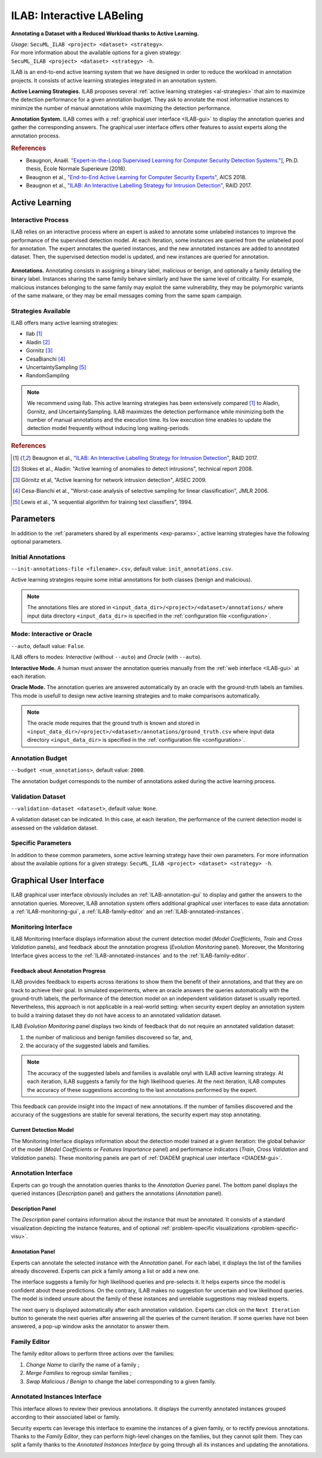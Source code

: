 .. _ILAB:

ILAB: Interactive LABeling
==========================

**Annotating a Dataset with a Reduced Workload thanks to Active Learning.**

| *Usage:* ``SecuML_ILAB <project> <dataset> <strategy>``.
| For more information about the available options for a given strategy:
| ``SecuML_ILAB <project> <dataset> <strategy> -h``.

ILAB is an end-to-end active learning system that we have designed in order to reduce the workload
in annotation projects. It consists of active learning strategies integrated
in an annotation system.

**Active Learning Strategies.**
ILAB proposes several :ref:`active learning strategies <al-strategies>` that
aim to maximize the detection performance for a given annotation budget.
They ask to annotate the most informative instances
to minimize the number of manual annotations while maximizing the detection performance.

**Annotation System.**
ILAB comes with a :ref:`graphical user interface <ILAB-gui>` to display the annotation queries and 
gather the corresponding answers.
The graphical user interface offers other features to assist experts along the annotation process.

.. rubric:: References

* Beaugnon, Anaël. `"Expert-in-the-Loop Supervised Learning for Computer Security Detection Systems."] <https://www.ssi.gouv.fr/uploads/2018/06/beaugnon-a_these_manuscrit.pdf>`_, Ph.D. thesis, École Normale Superieure (2018).
* Beaugnon et al., `"End-to-End Active Learning for Computer Security Experts" <https://www.ssi.gouv.fr/uploads/2018/02/end-to-end-active-learning-for-computer-security-experts_abeaugnon_pchifflier_fbach_anssi_inria.pdf>`_, AICS 2018.
* Beaugnon et al., `"ILAB: An Interactive Labelling Strategy for Intrusion Detection" <https://www.ssi.gouv.fr/uploads/2017/09/ilab_beaugnonchifflierbach_raid2017.pdf>`_, RAID 2017.


Active Learning
---------------

Interactive Process
^^^^^^^^^^^^^^^^^^^

ILAB relies on an interactive process where an expert is asked to annotate some unlabeled instances to improve the performance
of the supervised detection model.
At each iteration, some instances are queried from the unlabeled pool for annotation. The expert annotates the queried instances, and
the new annotated instances are added to annotated dataset. Then, the supervised detection model is updated, 
and new instances are queried for annotation.

.. _ILAB-interactive:

.. figure:: figs/ilab_figs/iterations.svg
   :width: 90%
   :align: center

**Annotations.**
Annotating consists in assigning a binary label, malicious or benign,
and optionally a family detailing the binary label.
Instances sharing the same family behave similarly and have the same level of criticality.
For example, malicious instances belonging to the same family may exploit the same vulnerability,
they may be polymorphic variants of the same malware,
or they may be email messages coming from the same spam campaign.


.. _al-strategies:

Strategies Available
^^^^^^^^^^^^^^^^^^^^
ILAB offers many active learning strategies:

* Ilab [#f1]_
* Aladin [#f2]_
* Gornitz [#f3]_
* CesaBianchi [#f4]_
* UncertaintySampling [#f5]_
* RandomSampling

.. note::

    We recommend using Ilab. This active learning strategies has been extensively compared [#f1]_ to Aladin, Gornitz, and UncertaintySampling.
    ILAB maximizes the detection performance while minimizing both the number of manual annotations and the execution time.
    Its low execution time enables to update the detection model frequently without inducing long waiting-periods.

.. rubric:: References

.. [#f1] Beaugnon et al., `"ILAB: An Interactive Labelling Strategy for Intrusion Detection" <https://www.ssi.gouv.fr/uploads/2017/09/ilab_beaugnonchifflierbach_raid2017.pdf>`_, RAID 2017.
.. [#f2] Stokes et al., Aladin: "Active learning of anomalies to detect intrusions", technical report 2008.
.. [#f3] Görnitz et al, "Active learning for network intrusion detection", AISEC 2009.
.. [#f4] Cesa-Bianchi et al., "Worst-case analysis of selective sampling for linear classification", JMLR 2006.
.. [#f5] Lewis et al., "A sequential algorithm for training text classifiers", 1994.

Parameters
----------
In addition to the 
:ref:`parameters shared by all experiments <exp-params>`, 
active learning strategies have the following optional parameters.

Initial Annotations
^^^^^^^^^^^^^^^^^^^
``--init-annotations-file <filename>.csv``, default value: ``init_annotations.csv``.

Active learning strategies require some initial annotations
for both classes (benign and malicious).

.. note::

  The annotations files are stored in ``<input_data_dir>/<project>/<dataset>/annotations/`` where
  input data directory ``<input_data_dir>`` is specified in the :ref:`configuration file <configuration>`.


Mode: Interactive or Oracle
^^^^^^^^^^^^^^^^^^^^^^^^^^^
``--auto``, default value: ``False``.

ILAB offers to modes: *Interactive* (without ``--auto``) and *Oracle* (with ``--auto``).

**Interactive Mode.**
A human must answer the annotation queries manually 
from the :ref:`web interface <ILAB-gui>` at each iteration.

**Oracle Mode.**
The annotation queries are answered automatically by an oracle with the ground-truth
labels an families. This mode is usefull to design new active learning strategies
and to make comparisons automatically.

.. note::

  The oracle mode requires that the ground truth is known and stored in
  ``<input_data_dir>/<project>/<dataset>/annotations/ground_truth.csv`` where
  input data directory ``<input_data_dir>`` is specified in the :ref:`configuration file <configuration>`.

Annotation Budget
^^^^^^^^^^^^^^^^^
``--budget <num_annotations>``, default value: ``2000``.

The annotation budget corresponds to the number of annotations asked during the active learning process.

Validation Dataset
^^^^^^^^^^^^^^^^^^
``--validation-dataset <dataset>``, default value: ``None``.

A validation dataset can be indicated. In this case, at each iteration, the performance
of the current detection model is assessed on the validation dataset.

Specific Parameters
^^^^^^^^^^^^^^^^^^^
In addition to these common parameters, some active learning strategy have their own parameters.
For more information about the available options for a given strategy:
``SecuML_ILAB <project> <dataset> <strategy> -h``.


.. _ILAB-gui:

Graphical User Interface
------------------------

ILAB graphical user interface obviously includes an :ref:`ILAB-annotation-gui`
to display and gather the answers to the annotation queries.
Moreover, ILAB annotation system offers additional graphical user interfaces to ease data annotation:
a :ref:`ILAB-monitoring-gui`,
a :ref:`ILAB-family-editor` and an :ref:`ILAB-annotated-instances`.

.. _ILAB-monitoring-gui:

Monitoring Interface
^^^^^^^^^^^^^^^^^^^^
ILAB Monitoring Interface displays information
about the current detection model (*Model Coefficients*, *Train* and *Cross Validation* panels),
and feedback about the annotation progress (*Evolution Monitoring* panel).
Moreover, the Monitoring Interface gives access 
to the :ref:`ILAB-annotated-instances` and to the :ref:`ILAB-family-editor`.

.. image:: figs/screen_shots/ILAB/monitoring.png

Feedback about Annotation Progress
""""""""""""""""""""""""""""""""""

ILAB provides feedback to experts across iterations to show them the benefit of their annotations,
and that they are on track to achieve their goal.
In simulated experiments, where an oracle answers the queries automatically with the ground-truth labels,
the performance of the detection model on an independent validation dataset is usually reported.
Nevertheless, this approach is not applicable in a real-world setting:
when security expert deploy an annotation system to build a training dataset they do not have access to an annotated validation dataset.

ILAB *Evolution Monitoring* panel displays two kinds of feedback that do not require an annotated validation dataset:

#. the number of malicious and benign families discovered so far, and,
#. the accuracy of the suggested labels and families.

.. note::

    The accuracy of the suggested labels and families is available onyl with ILAB active learning strategy.
    At each iteration, ILAB suggests a family for the high likelihood queries.
    At the next iteration, ILAB computes the accuracy of these suggestions according to the last annotations performed by the expert.

This feedback can provide insight into the impact of new annotations.
If the number of families discovered and the accuracy of the suggestions are stable for several iterations,
the security expert may stop annotating.

Current Detection Model
"""""""""""""""""""""""

The Monitoring Interface displays information about the detection model trained at a given iteration:
the global behavior of the model (*Model Coefficients* or *Features Importance* panel)
and performance indicators (*Train*, *Cross Validation* and *Validation* panels).
These monitoring panels are part of :ref:`DIADEM graphical user interface <DIADEM-gui>`.

.. _ILAB-annotation-gui:

Annotation Interface
^^^^^^^^^^^^^^^^^^^^
Experts can go trough the annotation queries thanks to the *Annotation Queries* panel.
The bottom panel displays the queried instances (*Description* panel) and
gathers the annotations (*Annotation* panel).

.. image:: figs/screen_shots/ILAB/annotations.png

Description Panel
"""""""""""""""""
The *Description* panel contains information about the instance that must be annotated.
It consists of a standard visualization depicting the instance features, and of optional
:ref:`problem-specific visualizations <problem-specific-visu>`.

Annotation Panel
"""""""""""""""""
Experts can annotate the selected instance with the *Annotation* panel.
For each label, it displays the list of the families already discovered.
Experts can pick a family among a list or add a new one.

The interface suggests a family for high likelihood queries and pre-selects it.
It helps experts since the model is confident about these predictions.
On the contrary, ILAB makes no suggestion for uncertain and low likelihood queries.
The model is indeed unsure about the family of these instances and unreliable suggestions
may mislead experts.

The next query is displayed automatically after each annotation validation.
Experts can click on the ``Next Iteration`` button to generate the next queries
after answering all the queries of the current iteration.
If some queries have not been answered, a pop-up window asks the annotator to answer them.

.. _ILAB-family-editor:

Family Editor
^^^^^^^^^^^^^
The family editor allows to perform three actions over the families:

#. *Change Name* to clarify the name of a family ;
#. *Merge Families* to regroup similar families ;
#. *Swap Malicious / Benign* to change the label corresponding to a given family.

.. image:: figs/screen_shots/ILAB/family_editor.png

.. _ILAB-annotated-instances:

Annotated Instances Interface
^^^^^^^^^^^^^^^^^^^^^^^^^^^^^
This interface allows to review their previous annotations.
It displays the currently annotated instances grouped according to their associated label or family.

Security experts can leverage this interface to examine the instances of a given family,
or to rectify previous annotations.
Thanks to the *Family Editor*, they can perform high-level changes on the families, but they cannot split them.
They can split a family thanks to the *Annotated Instances Interface*
by going through all its instances and updating the annotations.

.. image:: figs/screen_shots/ILAB/annotated_instances.png
